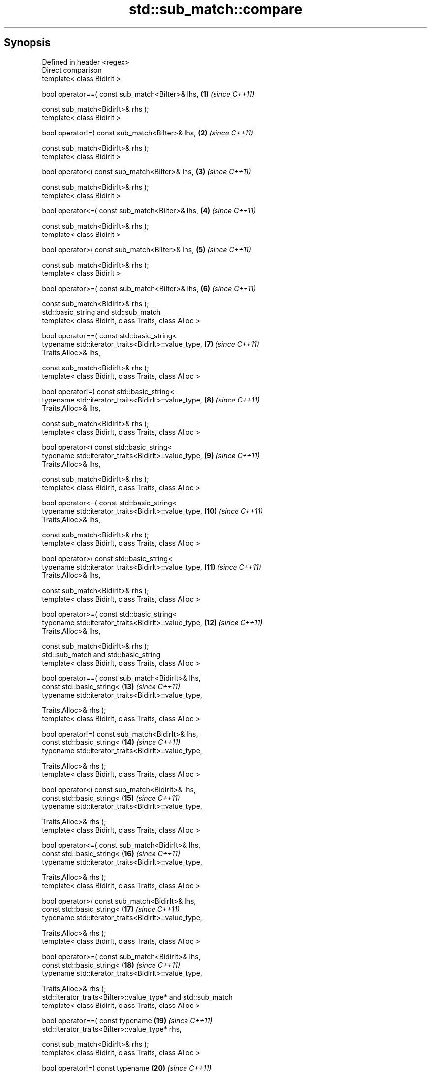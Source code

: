 .TH std::sub_match::compare 3 "Apr 19 2014" "1.0.0" "C++ Standard Libary"
.SH Synopsis
   Defined in header <regex>
   Direct comparison
   template< class BidirIt >

   bool operator==( const sub_match<BiIter>& lhs,                    \fB(1)\fP  \fI(since C++11)\fP

   const sub_match<BidirIt>& rhs );
   template< class BidirIt >

   bool operator!=( const sub_match<BiIter>& lhs,                    \fB(2)\fP  \fI(since C++11)\fP

   const sub_match<BidirIt>& rhs );
   template< class BidirIt >

   bool operator<( const sub_match<BiIter>& lhs,                     \fB(3)\fP  \fI(since C++11)\fP

   const sub_match<BidirIt>& rhs );
   template< class BidirIt >

   bool operator<=( const sub_match<BiIter>& lhs,                    \fB(4)\fP  \fI(since C++11)\fP

   const sub_match<BidirIt>& rhs );
   template< class BidirIt >

   bool operator>( const sub_match<BiIter>& lhs,                     \fB(5)\fP  \fI(since C++11)\fP

   const sub_match<BidirIt>& rhs );
   template< class BidirIt >

   bool operator>=( const sub_match<BiIter>& lhs,                    \fB(6)\fP  \fI(since C++11)\fP

   const sub_match<BidirIt>& rhs );
   std::basic_string and std::sub_match
   template< class BidirIt, class Traits, class Alloc >

   bool operator==( const std::basic_string<
   typename std::iterator_traits<BidirIt>::value_type,               \fB(7)\fP  \fI(since C++11)\fP
   Traits,Alloc>& lhs,

   const sub_match<BidirIt>& rhs );
   template< class BidirIt, class Traits, class Alloc >

   bool operator!=( const std::basic_string<
   typename std::iterator_traits<BidirIt>::value_type,               \fB(8)\fP  \fI(since C++11)\fP
   Traits,Alloc>& lhs,

   const sub_match<BidirIt>& rhs );
   template< class BidirIt, class Traits, class Alloc >

   bool operator<( const std::basic_string<
   typename std::iterator_traits<BidirIt>::value_type,               \fB(9)\fP  \fI(since C++11)\fP
   Traits,Alloc>& lhs,

   const sub_match<BidirIt>& rhs );
   template< class BidirIt, class Traits, class Alloc >

   bool operator<=( const std::basic_string<
   typename std::iterator_traits<BidirIt>::value_type,               \fB(10)\fP \fI(since C++11)\fP
   Traits,Alloc>& lhs,

   const sub_match<BidirIt>& rhs );
   template< class BidirIt, class Traits, class Alloc >

   bool operator>( const std::basic_string<
   typename std::iterator_traits<BidirIt>::value_type,               \fB(11)\fP \fI(since C++11)\fP
   Traits,Alloc>& lhs,

   const sub_match<BidirIt>& rhs );
   template< class BidirIt, class Traits, class Alloc >

   bool operator>=( const std::basic_string<
   typename std::iterator_traits<BidirIt>::value_type,               \fB(12)\fP \fI(since C++11)\fP
   Traits,Alloc>& lhs,

   const sub_match<BidirIt>& rhs );
   std::sub_match and std::basic_string
   template< class BidirIt, class Traits, class Alloc >

   bool operator==( const sub_match<BidirIt>& lhs,
   const std::basic_string<                                          \fB(13)\fP \fI(since C++11)\fP
   typename std::iterator_traits<BidirIt>::value_type,

   Traits,Alloc>& rhs );
   template< class BidirIt, class Traits, class Alloc >

   bool operator!=( const sub_match<BidirIt>& lhs,
   const std::basic_string<                                          \fB(14)\fP \fI(since C++11)\fP
   typename std::iterator_traits<BidirIt>::value_type,

   Traits,Alloc>& rhs );
   template< class BidirIt, class Traits, class Alloc >

   bool operator<( const sub_match<BidirIt>& lhs,
   const std::basic_string<                                          \fB(15)\fP \fI(since C++11)\fP
   typename std::iterator_traits<BidirIt>::value_type,

   Traits,Alloc>& rhs );
   template< class BidirIt, class Traits, class Alloc >

   bool operator<=( const sub_match<BidirIt>& lhs,
   const std::basic_string<                                          \fB(16)\fP \fI(since C++11)\fP
   typename std::iterator_traits<BidirIt>::value_type,

   Traits,Alloc>& rhs );
   template< class BidirIt, class Traits, class Alloc >

   bool operator>( const sub_match<BidirIt>& lhs,
   const std::basic_string<                                          \fB(17)\fP \fI(since C++11)\fP
   typename std::iterator_traits<BidirIt>::value_type,

   Traits,Alloc>& rhs );
   template< class BidirIt, class Traits, class Alloc >

   bool operator>=( const sub_match<BidirIt>& lhs,
   const std::basic_string<                                          \fB(18)\fP \fI(since C++11)\fP
   typename std::iterator_traits<BidirIt>::value_type,

   Traits,Alloc>& rhs );
   std::iterator_traits<BiIter>::value_type* and std::sub_match
   template< class BidirIt, class Traits, class Alloc >

   bool operator==( const typename                                   \fB(19)\fP \fI(since C++11)\fP
   std::iterator_traits<BiIter>::value_type* rhs,

   const sub_match<BidirIt>& rhs );
   template< class BidirIt, class Traits, class Alloc >

   bool operator!=( const typename                                   \fB(20)\fP \fI(since C++11)\fP
   std::iterator_traits<BiIter>::value_type* rhs,

   const sub_match<BidirIt>& rhs );
   template< class BidirIt, class Traits, class Alloc >

   bool operator<( const typename                                    \fB(21)\fP \fI(since C++11)\fP
   std::iterator_traits<BiIter>::value_type* rhs,

   const sub_match<BidirIt>& rhs );
   template< class BidirIt, class Traits, class Alloc >

   bool operator<=( const typename                                   \fB(22)\fP \fI(since C++11)\fP
   std::iterator_traits<BiIter>::value_type* rhs,

   const sub_match<BidirIt>& rhs );
   template< class BidirIt, class Traits, class Alloc >

   bool operator>( const typename                                    \fB(23)\fP \fI(since C++11)\fP
   std::iterator_traits<BiIter>::value_type* rhs,

   const sub_match<BidirIt>& rhs );
   template< class BidirIt, class Traits, class Alloc >

   bool operator>=( const typename                                   \fB(24)\fP \fI(since C++11)\fP
   std::iterator_traits<BiIter>::value_type* rhs,

   const sub_match<BidirIt>& rhs );
   std::sub_match and std::iterator_traits<BiIter>::value_type*
   template< class BidirIt, class Traits, class Alloc >

   bool operator==( const sub_match<BidirIt>& lhs,                   \fB(25)\fP \fI(since C++11)\fP

   const typename std::iterator_traits<BiIter>::value_type* rhs );
   template< class BidirIt, class Traits, class Alloc >

   bool operator!=( const sub_match<BidirIt>& lhs,                   \fB(26)\fP \fI(since C++11)\fP

   const typename std::iterator_traits<BiIter>::value_type* rhs );
   template< class BidirIt, class Traits, class Alloc >

   bool operator<( const sub_match<BidirIt>& lhs,                    \fB(27)\fP \fI(since C++11)\fP

   const typename std::iterator_traits<BiIter>::value_type* rhs );
   template< class BidirIt, class Traits, class Alloc >

   bool operator<=( const sub_match<BidirIt>& lhs,                   \fB(28)\fP \fI(since C++11)\fP

   const typename std::iterator_traits<BiIter>::value_type* rhs );
   template< class BidirIt, class Traits, class Alloc >

   bool operator>( const sub_match<BidirIt>& lhs,                    \fB(29)\fP \fI(since C++11)\fP

   const typename std::iterator_traits<BiIter>::value_type* rhs );
   template< class BidirIt, class Traits, class Alloc >

   bool operator>=( const sub_match<BidirIt>& lhs,                   \fB(30)\fP \fI(since C++11)\fP

   const typename std::iterator_traits<BiIter>::value_type* rhs );
   std::iterator_traits<BiIter>::value_type& and std::sub_match
   template< class BidirIt, class Traits, class Alloc >

   bool operator==( const typename                                   \fB(31)\fP \fI(since C++11)\fP
   std::iterator_traits<BiIter>::value_type& rhs,

   const sub_match<BidirIt>& rhs );
   template< class BidirIt, class Traits, class Alloc >

   bool operator!=( const typename                                   \fB(32)\fP \fI(since C++11)\fP
   std::iterator_traits<BiIter>::value_type& rhs,

   const sub_match<BidirIt>& rhs );
   template< class BidirIt, class Traits, class Alloc >

   bool operator<( const typename                                    \fB(33)\fP \fI(since C++11)\fP
   std::iterator_traits<BiIter>::value_type& rhs,

   const sub_match<BidirIt>& rhs );
   template< class BidirIt, class Traits, class Alloc >

   bool operator<=( const typename                                   \fB(34)\fP \fI(since C++11)\fP
   std::iterator_traits<BiIter>::value_type& rhs,

   const sub_match<BidirIt>& rhs );
   template< class BidirIt, class Traits, class Alloc >

   bool operator>( const typename                                    \fB(35)\fP \fI(since C++11)\fP
   std::iterator_traits<BiIter>::value_type& rhs,

   const sub_match<BidirIt>& rhs );
   template< class BidirIt, class Traits, class Alloc >

   bool operator>=( const typename                                   \fB(36)\fP \fI(since C++11)\fP
   std::iterator_traits<BiIter>::value_type& rhs,

   const sub_match<BidirIt>& rhs );
   std::sub_match and std::iterator_traits<BiIter>::value_type&
   template< class BidirIt, class Traits, class Alloc >

   bool operator==( const sub_match<BidirIt>& lhs,                   \fB(37)\fP \fI(since C++11)\fP

   const typename std::iterator_traits<BiIter>::value_type& rhs );
   template< class BidirIt, class Traits, class Alloc >

   bool operator!=( const sub_match<BidirIt>& lhs,                   \fB(38)\fP \fI(since C++11)\fP

   const typename std::iterator_traits<BiIter>::value_type& rhs );
   template< class BidirIt, class Traits, class Alloc >

   bool operator<( const sub_match<BidirIt>& lhs,                    \fB(39)\fP \fI(since C++11)\fP

   const typename std::iterator_traits<BiIter>::value_type& rhs );
   template< class BidirIt, class Traits, class Alloc >

   bool operator<=( const sub_match<BidirIt>& lhs,                   \fB(40)\fP \fI(since C++11)\fP

   const typename std::iterator_traits<BiIter>::value_type& rhs );
   template< class BidirIt, class Traits, class Alloc >

   bool operator>( const sub_match<BidirIt>& lhs,                    \fB(41)\fP \fI(since C++11)\fP

   const typename std::iterator_traits<BiIter>::value_type& rhs );
   template< class BidirIt, class Traits, class Alloc >

   bool operator>=( const sub_match<BidirIt>& lhs,                   \fB(42)\fP \fI(since C++11)\fP

   const typename std::iterator_traits<BiIter>::value_type& rhs );

   Compares a sub_match to another sub_match, a string, a null-terminated character
   sequence or a character.

   1-6) Compares two sub_match directly by comparing their underlying character
   sequences. Implemented using lhs.str().compare(rhs.str())
   7-18) Compares a sub_match with a std::basic_string. Implemented using
   sm.str().compare(st), where sm is a sub_match and st is a basic_string.
   19-30) Compares a sub_match with a null-terminated string. Implemented using
   sm.str().compare(s), where sm is a sub_match and s is a pointer to a null-terminated
   character string.
   31-42) Compares a sub_match with a character. Implemented using the following:

   sm.str().compare(typename sub_match<BidirIt>::string_type(1, ch)), where sm is a
   sub_match and ch is a character.

.SH Contents

     * 1 Parameters
     * 2 Return value
     * 3 Example
     * 4 See also

.SH Parameters

   lhs, rhs - a sub_match, basic_string, pointer to a null-terminated string or a
              character to compare

.SH Return value

   true if the corresponding comparison holds as defined by compare(), false otherwise.

.SH Example

    This section is incomplete
    Reason: no example

.SH See also

   compare compares matched subsequence (if any)
           \fI(public member function)\fP

.SH Category:

     * Todo no example
